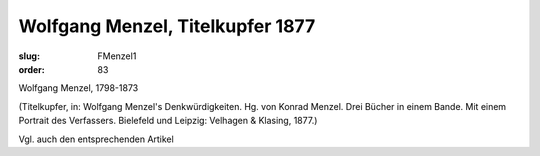 Wolfgang Menzel, Titelkupfer 1877
=================================

:slug: FMenzel1
:order: 83

Wolfgang Menzel, 1798-1873

.. class:: source

  (Titelkupfer, in: Wolfgang Menzel's Denkwürdigkeiten. Hg. von Konrad Menzel. Drei Bücher in einem Bande. Mit einem Portrait des Verfassers. Bielefeld und Leipzig: Velhagen & Klasing, 1877.)

Vgl. auch den entsprechenden Artikel
